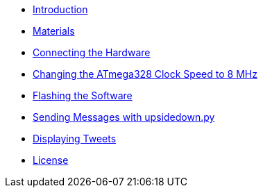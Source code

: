 - xref:index.adoc[Introduction]
- xref:materials.adoc[Materials]
- xref:hardware.adoc[Connecting the Hardware]
- xref:clock.adoc[Changing the ATmega328 Clock Speed to 8 MHz]
- xref:software.adoc[Flashing the Software]
- xref:upsidedown.adoc[Sending Messages with upsidedown.py]
- xref:twitter.adoc[Displaying Tweets]
- xref:license.adoc[License]
